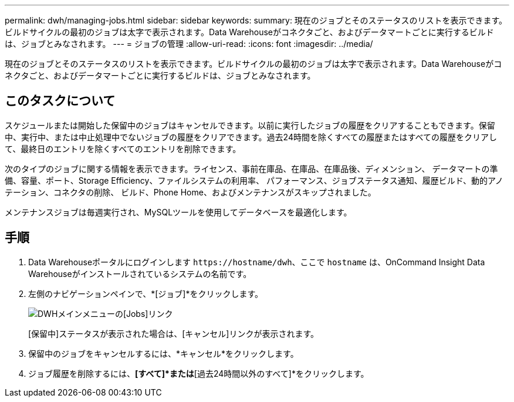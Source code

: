 ---
permalink: dwh/managing-jobs.html 
sidebar: sidebar 
keywords:  
summary: 現在のジョブとそのステータスのリストを表示できます。ビルドサイクルの最初のジョブは太字で表示されます。Data Warehouseがコネクタごと、およびデータマートごとに実行するビルドは、ジョブとみなされます。 
---
= ジョブの管理
:allow-uri-read: 
:icons: font
:imagesdir: ../media/


[role="lead"]
現在のジョブとそのステータスのリストを表示できます。ビルドサイクルの最初のジョブは太字で表示されます。Data Warehouseがコネクタごと、およびデータマートごとに実行するビルドは、ジョブとみなされます。



== このタスクについて

スケジュールまたは開始した保留中のジョブはキャンセルできます。以前に実行したジョブの履歴をクリアすることもできます。保留中、実行中、または中止処理中でないジョブの履歴をクリアできます。過去24時間を除くすべての履歴またはすべての履歴をクリアして、最終日のエントリを除くすべてのエントリを削除できます。

次のタイプのジョブに関する情報を表示できます。ライセンス、事前在庫品、在庫品、在庫品後、ディメンション、 データマートの準備、容量、ポート、Storage Efficiency、ファイルシステムの利用率、 パフォーマンス、ジョブステータス通知、履歴ビルド、動的アノテーション、コネクタの削除、 ビルド、Phone Home、およびメンテナンスがスキップされました。

メンテナンスジョブは毎週実行され、MySQLツールを使用してデータベースを最適化します。



== 手順

. Data Warehouseポータルにログインします `+https://hostname/dwh+`、ここで `hostname` は、OnCommand Insight Data Warehouseがインストールされているシステムの名前です。
. 左側のナビゲーションペインで、*[ジョブ]*をクリックします。
+
image::../media/oci-dwh-admin-jobs-gif.gif[DWHメインメニューの[Jobs]リンク]

+
[保留中]ステータスが表示された場合は、[キャンセル]リンクが表示されます。

. 保留中のジョブをキャンセルするには、*キャンセル*をクリックします。
. ジョブ履歴を削除するには、*[すべて]*または*[過去24時間以外のすべて]*をクリックします。

